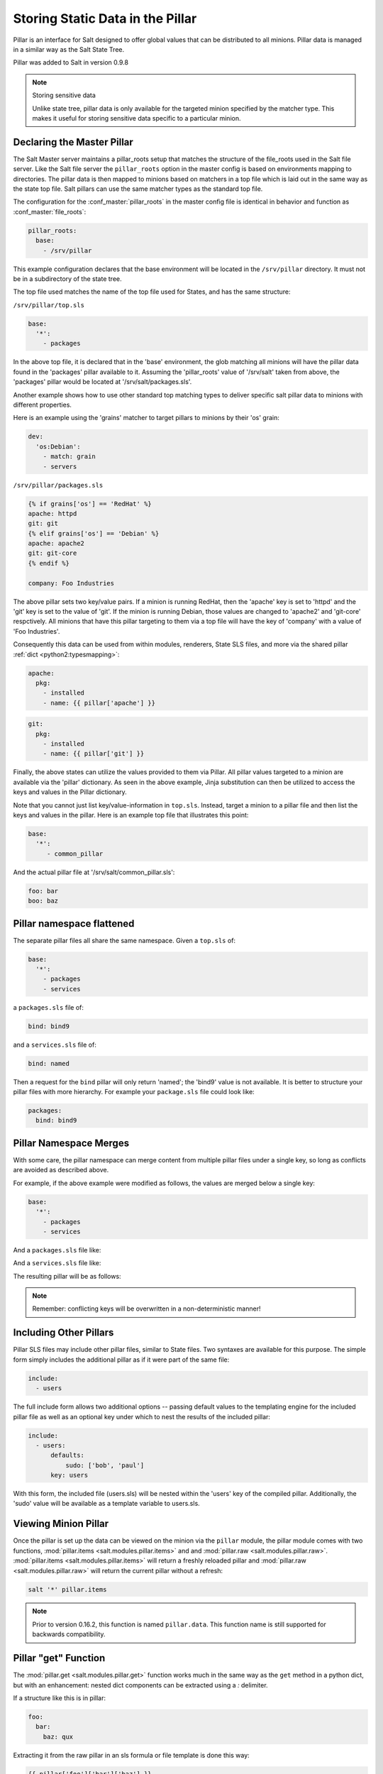 .. _pillar:

=================================
Storing Static Data in the Pillar
=================================

Pillar is an interface for Salt designed to offer global values that can be
distributed to all minions. Pillar data is managed in a similar way as
the Salt State Tree.

Pillar was added to Salt in version 0.9.8

.. note:: Storing sensitive data

    Unlike state tree, pillar data is only available for the targeted
    minion specified by the matcher type.  This makes it useful for
    storing sensitive data specific to a particular minion.


Declaring the Master Pillar
===========================

The Salt Master server maintains a pillar_roots setup that matches the
structure of the file_roots used in the Salt file server. Like the
Salt file server the ``pillar_roots`` option in the master config is based
on environments mapping to directories. The pillar data is then mapped to
minions based on matchers in a top file which is laid out in the same way
as the state top file. Salt pillars can use the same matcher types as the
standard top file.

The configuration for the :conf_master:`pillar_roots` in the master config file
is identical in behavior and function as :conf_master:`file_roots`:

.. code-block:: yaml

    pillar_roots:
      base:
        - /srv/pillar

This example configuration declares that the base environment will be located
in the ``/srv/pillar`` directory. It must not be in a subdirectory of the
state tree.

The top file used matches the name of the top file used for States,
and has the same structure:

``/srv/pillar/top.sls``

.. code-block:: yaml

    base:
      '*':
        - packages

In the above top file, it is declared that in the 'base' environment, the glob
matching all minions will have the pillar data found in the 'packages' pillar
available to it. Assuming the 'pillar_roots' value of '/srv/salt' taken from
above, the 'packages' pillar would be located at '/srv/salt/packages.sls'.

Another example shows how to use other standard top matching types
to deliver specific salt pillar data to minions with different properties.

Here is an example using the 'grains' matcher to target pillars to minions
by their 'os' grain:

.. code-block:: yaml

    dev:
      'os:Debian':
        - match: grain
        - servers

``/srv/pillar/packages.sls``

.. code-block:: yaml

    {% if grains['os'] == 'RedHat' %}
    apache: httpd
    git: git
    {% elif grains['os'] == 'Debian' %}
    apache: apache2
    git: git-core
    {% endif %}

    company: Foo Industries

The above pillar sets two key/value pairs. If a minion is running RedHat, then
the 'apache' key is set to 'httpd' and the 'git' key is set to the value of
'git'. If the minion is running Debian, those values are changed to 'apache2'
and 'git-core' respctively. All minions that have this pillar targeting to them
via a top file will have the key of 'company' with a value of 'Foo Industries'.

Consequently this data can be used from within modules, renderers, State SLS files, and
more via the shared pillar :ref:`dict <python2:typesmapping>`:

.. code-block:: yaml

    apache:
      pkg:
        - installed
        - name: {{ pillar['apache'] }}

.. code-block:: yaml

    git:
      pkg:
        - installed
        - name: {{ pillar['git'] }}

Finally, the above states can utilize the values provided to them via Pillar.
All pillar values targeted to a minion are available via the 'pillar'
dictionary. As seen in the above example, Jinja substitution can then be
utilized to access the keys and values in the Pillar dictionary. 

Note that you cannot just list key/value-information in ``top.sls``. Instead,
target a minion to a pillar file and then list the keys and values in the
pillar. Here is an example top file that illustrates this point:

.. code-block:: yaml

    base:
      '*':
         - common_pillar

And the actual pillar file at '/srv/salt/common_pillar.sls':

.. code-block:: yaml

    foo: bar
    boo: baz

Pillar namespace flattened
==========================

The separate pillar files all share the same namespace. Given a ``top.sls`` of:

.. code-block:: yaml

    base:
      '*':
        - packages
        - services

a ``packages.sls`` file of:

.. code-block:: yaml

    bind: bind9

and a ``services.sls`` file of:

.. code-block:: yaml

    bind: named

Then a request for the ``bind`` pillar will only return 'named'; the 'bind9'
value is not available. It is better to structure your pillar files with more
hierarchy. For example your ``package.sls`` file could look like:

.. code-block:: yaml

    packages:
      bind: bind9

Pillar Namespace Merges
=======================

With some care, the pillar namespace can merge content from multiple pillar
files under a single key, so long as conflicts are avoided as described above.

For example, if the above example were modified as follows, the values are
merged below a single key:

.. code-block:: yaml

    base:
      '*':
        - packages
        - services

And a ``packages.sls`` file like:

.. code-block:: yaml
    bind:
      package-name: bind9
      version: 9.9.5

And a ``services.sls`` file like:

.. code-block:: yaml
    bind:
      port: 53
      listen-on: any

The resulting pillar will be as follows:

.. code-block:: bash
    $ salt-call pillar.get bind
    local:
        ----------
        listen-on:
            any
        package-name:
            bind9
        port:
            53
        version:
            9.9.5

.. note::
       Remember: conflicting keys will be overwritten in a non-deterministic manner!

Including Other Pillars
=======================

.. versionadded:: 0.16.0

Pillar SLS files may include other pillar files, similar to State files. Two
syntaxes are available for this purpose. The simple form simply includes the
additional pillar as if it were part of the same file:

.. code-block:: yaml

    include:
      - users

The full include form allows two additional options -- passing default values
to the templating engine for the included pillar file as well as an optional
key under which to nest the results of the included pillar:

.. code-block:: yaml

    include:
      - users:
          defaults:
              sudo: ['bob', 'paul']
          key: users

With this form, the included file (users.sls) will be nested within the 'users'
key of the compiled pillar. Additionally, the 'sudo' value will be available
as a template variable to users.sls.


Viewing Minion Pillar
=====================

Once the pillar is set up the data can be viewed on the minion via the
``pillar`` module, the pillar module comes with two functions,
:mod:`pillar.items <salt.modules.pillar.items>` and and :mod:`pillar.raw
<salt.modules.pillar.raw>`.  :mod:`pillar.items <salt.modules.pillar.items>`
will return a freshly reloaded pillar and :mod:`pillar.raw
<salt.modules.pillar.raw>` will return the current pillar without a refresh:

.. code-block:: bash

    salt '*' pillar.items

.. note::
    Prior to version 0.16.2, this function is named ``pillar.data``. This
    function name is still supported for backwards compatibility.


Pillar "get" Function
=====================

.. versionadded:: 0.14.0

The :mod:`pillar.get <salt.modules.pillar.get>` function works much in the same
way as the ``get`` method in a python dict, but with an enhancement: nested
dict components can be extracted using a `:` delimiter.

If a structure like this is in pillar:

.. code-block:: yaml

    foo:
      bar:
        baz: qux

Extracting it from the raw pillar in an sls formula or file template is done
this way:

.. code-block:: jinja

    {{ pillar['foo']['bar']['baz'] }}

Now, with the new :mod:`pillar.get <salt.modules.pillar.get>` function the data
can be safely gathered and a default can be set, allowing the template to fall
back if the value is not available:

.. code-block:: jinja

    {{ salt['pillar.get']('foo:bar:baz', 'qux') }}

This makes handling nested structures much easier.

.. note:: ``pillar.get()`` vs ``salt['pillar.get']()``

    It should be noted that within templating, the ``pillar`` variable is just
    a dictionary.  This means that calling ``pillar.get()`` inside of a
    template will just use the default dictionary ``.get()`` function which
    does not include the extra ``:`` delimiter functionality.  It must be
    called using the above syntax (``salt['pillar.get']('foo:bar:baz',
    'qux')``) to get the salt function, instead of the default dictionary
    behavior.


Refreshing Pillar Data
======================

When pillar data is changed on the master the minions need to refresh the data
locally. This is done with the ``saltutil.refresh_pillar`` function.

.. code-block:: yaml

    salt '*' saltutil.refresh_pillar

This function triggers the minion to asynchronously refresh the pillar and will
always return ``None``.

.. _targeting-pillar:

Targeting with Pillar
=====================

Pillar data can be used when targeting minions. This allows for ultimate
control and flexibility when targeting minions.

.. code-block:: bash

    salt -I 'somekey:specialvalue' test.ping

Like with :doc:`Grains <../targeting/grains>`, it is possible to use globbing
as well as match nested values in Pillar, by adding colons for each level that
is being traversed. The below example would match minions with a pillar named
``foo``, which is a dict containing a key ``bar``, with a value beginning with
``baz``:

.. code-block:: bash

    salt -I 'foo:bar:baz*' test.ping


Set Pillar Data at the Command Line
===================================

Pillar data can be set at the command line like the following example:

.. code-block:: bash

    salt '*' state.highstate pillar='{"cheese": "spam"}'

This will create a dict with a key of 'cheese' and a value of 'spam'. A list
can be created like this:

.. code-block:: bash

    salt '*' state.highstate pillar='["cheese", "milk", "bread"]'


Master Config In Pillar
=======================

For convenience the data stored in the master configuration file is made
available in all minion's pillars. This makes global configuration of services
and systems very easy but may not be desired if sensitive data is stored in the
master configuration.

To disable the master config from being added to the pillar set ``pillar_opts``
to ``False``:

.. code-block:: yaml

    pillar_opts: False
